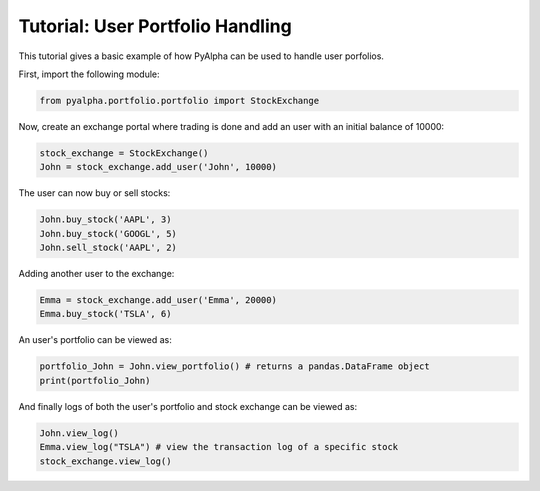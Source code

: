 =================================
Tutorial: User Portfolio Handling
=================================

This tutorial gives a basic example of how PyAlpha can be used to handle user
porfolios.

First, import the following module:

.. code-block:: python

    from pyalpha.portfolio.portfolio import StockExchange

Now, create an exchange portal where trading is done and add an user with an
initial balance of 10000:

.. code-block:: python
    
    stock_exchange = StockExchange()
    John = stock_exchange.add_user('John', 10000)

The user can now buy or sell stocks:

.. code-block:: python
    
    John.buy_stock('AAPL', 3)
    John.buy_stock('GOOGL', 5)
    John.sell_stock('AAPL', 2)

Adding another user to the exchange:

.. code-block:: python

    Emma = stock_exchange.add_user('Emma', 20000)
    Emma.buy_stock('TSLA', 6)

An user's portfolio can be viewed as:

.. code-block:: python

    portfolio_John = John.view_portfolio() # returns a pandas.DataFrame object
    print(portfolio_John)

And finally logs of both the user's portfolio and stock exchange can be
viewed as:

.. sourcecode:: python

    John.view_log()
    Emma.view_log("TSLA") # view the transaction log of a specific stock
    stock_exchange.view_log()
